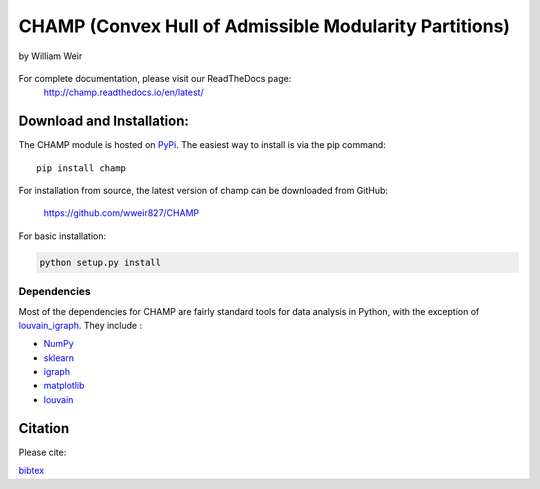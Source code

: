CHAMP (Convex Hull of Admissible Modularity Partitions)
==========================================================
by William Weir


.. figure::  docs/_static/images/graphs_all_three.png
   :align:   center
   :figwidth: 95%

For complete documentation, please visit our ReadTheDocs page: \
 `http://champ.readthedocs.io/en/latest/ <http://champ.readthedocs.io/en/latest/>`_

Download and Installation:
____________________________

The CHAMP module is hosted on `PyPi <https://pypi.python.org/pypi/champ>`_.  The easiest way to install is \
via the pip command::

    pip install champ


For installation from source, the latest version of champ can be downloaded from GitHub\:

    `<https://github.com/wweir827/CHAMP>`_

For basic installation:

.. code-block:: bash

    python setup.py install

Dependencies
***************

Most of the dependencies for CHAMP are fairly standard tools for data analysis in Python, with the exception of
`louvain_igraph <https://github.com/vtraag/louvain-igraph>`_.   They include :

+ `NumPy <https://www.scipy.org/scipylib/download.html>`_
+ `sklearn <http://scikit-learn.org/stable/install.html>`_
+ `igraph <http://igraph.org/python/#downloads>`_
+ `matplotlib <https://matplotlib.org/users/installing.html>`_
+ `louvain <https://github.com/vtraag/louvain-igraph>`_



Citation
___________
Please cite\:

.. bibliography:: docs/_static/champ.bib
    :all:
    :style: plain
    :list: none

`bibtex <_static/champ.bib>`_



